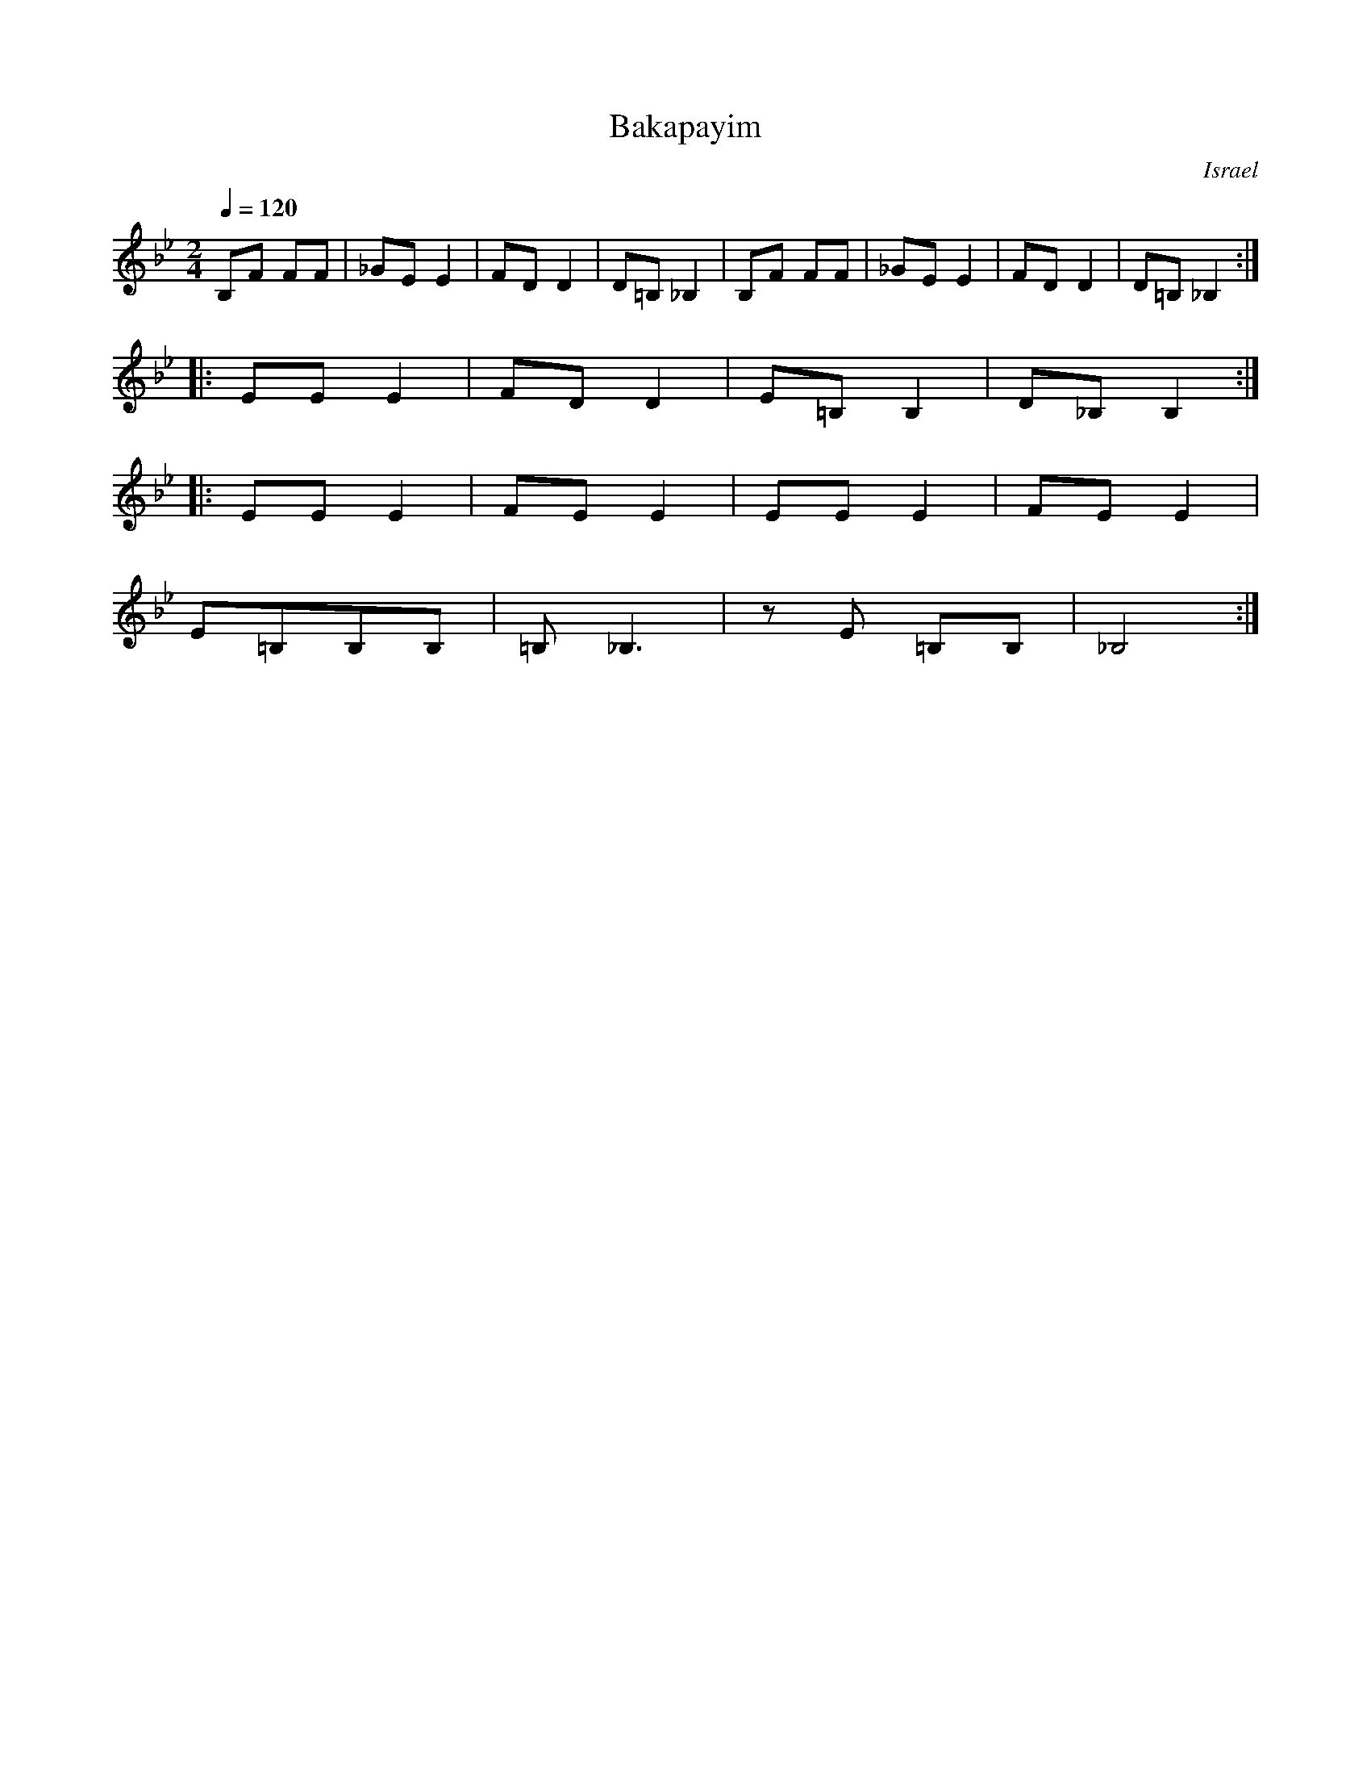 X: 1022
T: Bakapayim
O: Israel
M: 2/4
L: 1/8
K: Bb
Q: 1/4=120
%%MIDI trim 1/4
%%MIDI program 66 Tenor Sax
%%MIDI drum d2dd 35 46 46 70 100 100
%%MIDI drumon
B,F FF|_GE E2|FD D2|D=B, _B,2|\
B,F FF|_GE E2|FD D2|D=B, _B,2::
EE E2|FD D2|E=B, B,2|D_B, B,2::
EE E2|FE E2|EE E2|FE E2|
E=B,B,B,|=B,_B,3|zE =B,B,|_B,4:|
